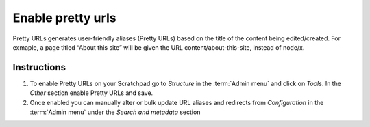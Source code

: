 Enable pretty urls
==================

Pretty URLs generates user-friendly aliases (Pretty URLs) based on the
title of the content being edited/created. For exmaple, a page titled
“About this site” will be given the URL content/about-this-site, instead
of node/x.

Instructions
------------

1. To enable Pretty URLs on your Scratchpad go to *Structure* in the
   :term:`Admin menu` and click on *Tools*. In the *Other* section enable
   Pretty URLs and save.
2. Once enabled you can manually alter or bulk update URL aliases and
   redirects from *Configuration* in the :term:`Admin menu` under the *Search
   and metadata* section
